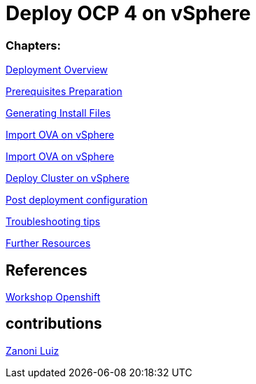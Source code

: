 # Deploy OCP 4 on vSphere

### Chapters:

link:documentation/overview.adoc[Deployment Overview]

link:documentation/prerequisites.adoc[Prerequisites Preparation]

link:documentation/ignition.adoc[Generating Install Files]

link:documentation/vsphere-import-ova-with-dhcp.adoc[Import OVA on vSphere]

link:documentation/vsphere-import-iso-with-no-dhcp.adoc[Import OVA on vSphere]

link:documentation/deploy.adoc[Deploy Cluster on vSphere]

link:documentation/post-deployment.adoc[Post deployment configuration]

link:documentation/troubleshooting.adoc[Troubleshooting tips]

link:documentation/common-further-resources.adoc[Further Resources]

## References

link:https://github.com/giofontana/ocp4-vsphere-workshop/[Workshop Openshift]

## contributions

link:https://github.com/zanoniluiz/[Zanoni Luiz]